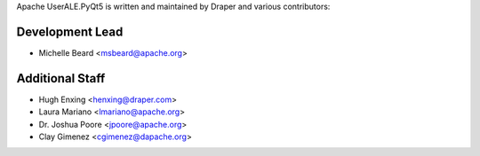 .. ..

	<!--- Licensed to the Apache Software Foundation (ASF) under one or more
	contributor license agreements.  See the NOTICE file distributed with
	this work for additional information regarding copyright ownership.
	The ASF licenses this file to You under the Apache License, Version 2.0
	(the "License"); you may not use this file except in compliance with
	the License.  You may obtain a copy of the License at

	  http://www.apache.org/licenses/LICENSE-2.0

	Unless required by applicable law or agreed to in writing, software
	distributed under the License is distributed on an "AS IS" BASIS,
	WITHOUT WARRANTIES OR CONDITIONS OF ANY KIND, either express or implied.
	See the License for the specific language governing permissions and
	limitations under the License. 
	--->

.. _authors:

Apache UserALE.PyQt5 is written and maintained by Draper and various contributors:

Development Lead
````````````````

- Michelle Beard <msbeard@apache.org>

Additional Staff
````````````````

- Hugh Enxing <henxing@draper.com>
- Laura Mariano <lmariano@apache.org>
- Dr. Joshua Poore <jpoore@apache.org>
- Clay Gimenez <cgimenez@dapache.org>
